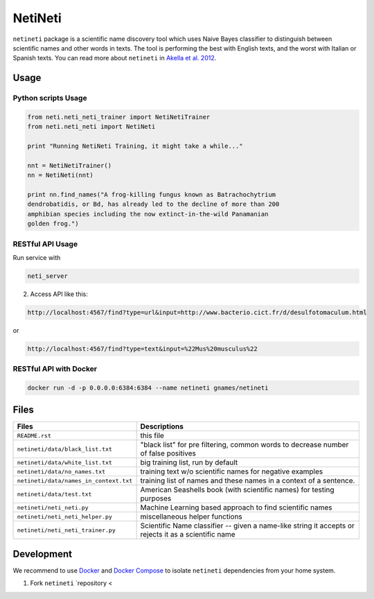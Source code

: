 NetiNeti
========

``netineti`` package is a scientific name discovery tool which uses Naive
Bayes classifier to distinguish between scientific names and other words in
texts. The tool is performing the best with English texts, and the worst with 
Italian or Spanish texts. You can read more about ``netineti`` in 
`Akella et al. 2012 <http://bit.ly/1Nsfwkh>`_.

Usage
-----

Python scripts Usage
~~~~~~~~~~~~~~~~~~~~

.. code:: python

    from neti.neti_neti_trainer import NetiNetiTrainer
    from neti.neti_neti import NetiNeti

    print "Running NetiNeti Training, it might take a while..."

    nnt = NetiNetiTrainer()
    nn = NetiNeti(nnt)

    print nn.find_names("A frog-killing fungus known as Batrachochytrium
    dendrobatidis, or Bd, has already led to the decline of more than 200
    amphibian species including the now extinct-in-the-wild Panamanian
    golden frog.")

RESTful API Usage
~~~~~~~~~~~~~~~~~

Run service with 

.. code:: bash

    neti_server

2. Access API like this:

.. code::

    http://localhost:4567/find?type=url&input=http://www.bacterio.cict.fr/d/desulfotomaculum.html

or

.. code::

    http://localhost:4567/find?type=text&input=%22Mus%20musculus%22

RESTful API with Docker
~~~~~~~~~~~~~~~~~~~~~~~

.. code:: bash

    docker run -d -p 0.0.0.0:6384:6384 --name netineti gnames/netineti

Files
-----

====================================== ==========================================
Files                                  Descriptions
====================================== ==========================================
``README.rst``                         this file
``netineti/data/black_list.txt``       "black list" for pre filtering, common words to decrease number of false positives
``netineti/data/white_list.txt``       big training list, run by default
``netineti/data/no_names.txt``         training text w/o scientific names for negative examples
``netineti/data/names_in_context.txt`` training list of names and these names in a context of a sentence.
``netineti/data/test.txt``              American Seashells book (with scientific names) for testing purposes
``netineti/neti_neti.py``               Machine Learning based approach to find scientific names
``netineti/neti_neti_helper.py``        miscellaneous helper functions
``netineti/neti_neti_trainer.py``       Scientific Name classifier -- given a name-like string it accepts or rejects it as a scientific name
====================================== ==========================================

Development
-----------

We recommend to use `Docker <https://docs.docker.com/engine/installation/>`_
and `Docker Compose <https://docs.docker.com/compose/install/>`_ to isolate 
``netineti`` dependencies from your home system.

1. Fork ``netineti`` `repository <
